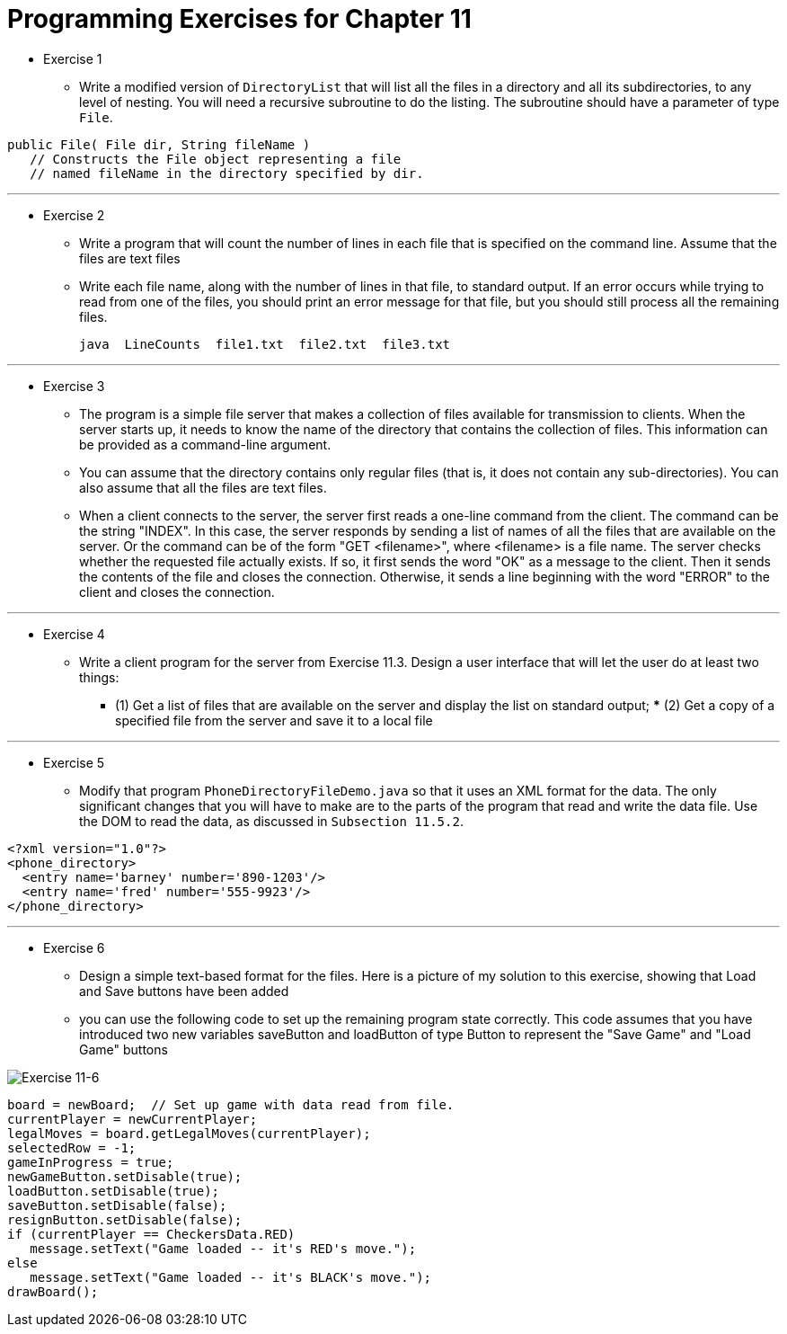 = Programming Exercises for Chapter 11

* Exercise 1
** Write a modified version of `DirectoryList` that will list all the files in a directory and all its subdirectories, to any level of nesting. You will need a recursive subroutine to do the listing. The subroutine should have a parameter of type `File`.

[source, java]
----
public File( File dir, String fileName )
   // Constructs the File object representing a file
   // named fileName in the directory specified by dir.
----

---

* Exercise 2
** Write a program that will count the number of lines in each file that is specified on the command line. Assume that the files are text files
** Write each file name, along with the number of lines in that file, to standard output. If an error occurs while trying to read from one of the files, you should print an error message for that file, but you should still process all the remaining files.

    java  LineCounts  file1.txt  file2.txt  file3.txt

---

* Exercise 3
** The program is a simple file server that makes a collection of files available for transmission to clients. When the server starts up, it needs to know the name of the directory that contains the collection of files. This information can be provided as a command-line argument. 
** You can assume that the directory contains only regular files (that is, it does not contain any sub-directories). You can also assume that all the files are text files.
** When a client connects to the server, the server first reads a one-line command from the client. The command can be the string "INDEX". In this case, the server responds by sending a list of names of all the files that are available on the server. Or the command can be of the form "GET <filename>", where <filename> is a file name. The server checks whether the requested file actually exists. If so, it first sends the word "OK" as a message to the client. Then it sends the contents of the file and closes the connection. Otherwise, it sends a line beginning with the word "ERROR" to the client and closes the connection.

---

* Exercise 4
** Write a client program for the server from Exercise 11.3. Design a user interface that will let the user do at least two things: 
*** (1) Get a list of files that are available on the server and display the list on standard output; *** (2) Get a copy of a specified file from the server and save it to a local file

---

* Exercise 5
** Modify that program `PhoneDirectoryFileDemo.java` so that it uses an XML format for the data. The only significant changes that you will have to make are to the parts of the program that read and write the data file. Use the DOM to read the data, as discussed in `Subsection 11.5.2`.

[source, xml]
----
<?xml version="1.0"?>
<phone_directory>
  <entry name='barney' number='890-1203'/>
  <entry name='fred' number='555-9923'/>
</phone_directory>
----

---

* Exercise 6
** Design a simple text-based format for the files. Here is a picture of my solution to this exercise, showing that Load and Save buttons have been added
** you can use the following code to set up the remaining program state correctly. This code assumes that you have introduced two new variables saveButton and loadButton of type Button to represent the "Save Game" and "Load Game" buttons

image:../images/unit_11/exercise_11_6.png[Exercise 11-6]

[source, java]
----
board = newBoard;  // Set up game with data read from file.
currentPlayer = newCurrentPlayer;
legalMoves = board.getLegalMoves(currentPlayer);
selectedRow = -1;
gameInProgress = true;
newGameButton.setDisable(true);
loadButton.setDisable(true);
saveButton.setDisable(false);
resignButton.setDisable(false);
if (currentPlayer == CheckersData.RED)
   message.setText("Game loaded -- it's RED's move.");
else
   message.setText("Game loaded -- it's BLACK's move.");
drawBoard();
----